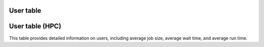 User table
-----------

.. csv-table:: Wall seconds per user
        :file: ../../userlist.csv
        :header-rows: 1

User table (HPC)
----------------

.. csv-table:: HPC Users
        :file: ../../hpcusers.csv
        :header-rows: 1

This table provides detailed information on users, including average job size, average wait time, and average run time. 
